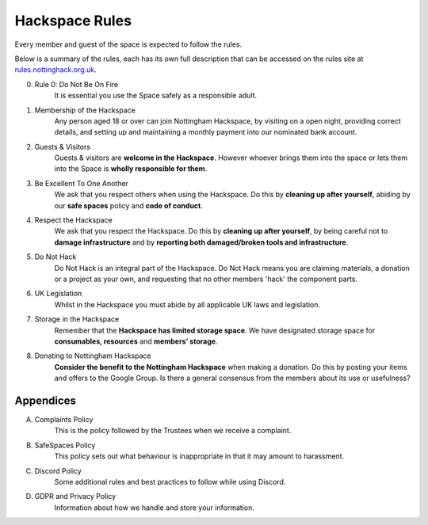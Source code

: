 Hackspace Rules
===============
Every member and guest of the space is expected to follow the rules.

Below is a summary of the rules, each has its own full description that can be accessed on the rules site at rules.nottinghack.org.uk_.

0. Rule 0: Do Not Be On Fire
    It is essential you use the Space safely as a responsible adult.
1. Membership of the Hackspace
    Any person aged 18 or over can join Nottingham Hackspace, by visiting on a open night, providing correct details, and setting up and maintaining a monthly payment into our nominated bank account.
2. Guests & Visitors
    Guests & visitors are **welcome in the Hackspace**. However whoever brings them into the space or lets them into the Space is **wholly responsible for them**.
3. Be Excellent To One Another
    We ask that you respect others when using the Hackspace. Do this by **cleaning up after yourself**, abiding by our **safe spaces** policy and **code of conduct**.
4. Respect the Hackspace
    We ask that you respect the Hackspace. Do this by **cleaning up after yourself**, by being careful not to **damage infrastructure** and by **reporting both damaged/broken tools and infrastructure**.
5. Do Not Hack
    Do Not Hack is an integral part of the Hackspace. Do Not Hack means you are claiming materials, a donation or a project as your own, and requesting that no other members 'hack' the component parts.
6. UK Legislation
    Whilst in the Hackspace you must abide by all applicable UK laws and legislation.
7. Storage in the Hackspace
    Remember that the **Hackspace has limited storage space**. We have designated storage space for **consumables, resources** and **members’ storage**.
8. Donating to Nottingham Hackspace
    **Consider the benefit to the Nottingham Hackspace** when making a donation. Do this by posting your items and offers to the Google Group. Is there a general consensus from the members about its use or usefulness?

Appendices
----------

A. Complaints Policy
    This is the policy followed by the Trustees when we receive a complaint.
B. SafeSpaces Policy
    This policy sets out what behaviour is inappropriate in that it may amount to harassment.
C. Discord Policy
    Some additional rules and best practices to follow while using Discord.
D. GDPR and Privacy Policy
    Information about how we handle and store your information.

.. _rules.nottinghack.org.uk: https://rules.nottinghack.org.uk
